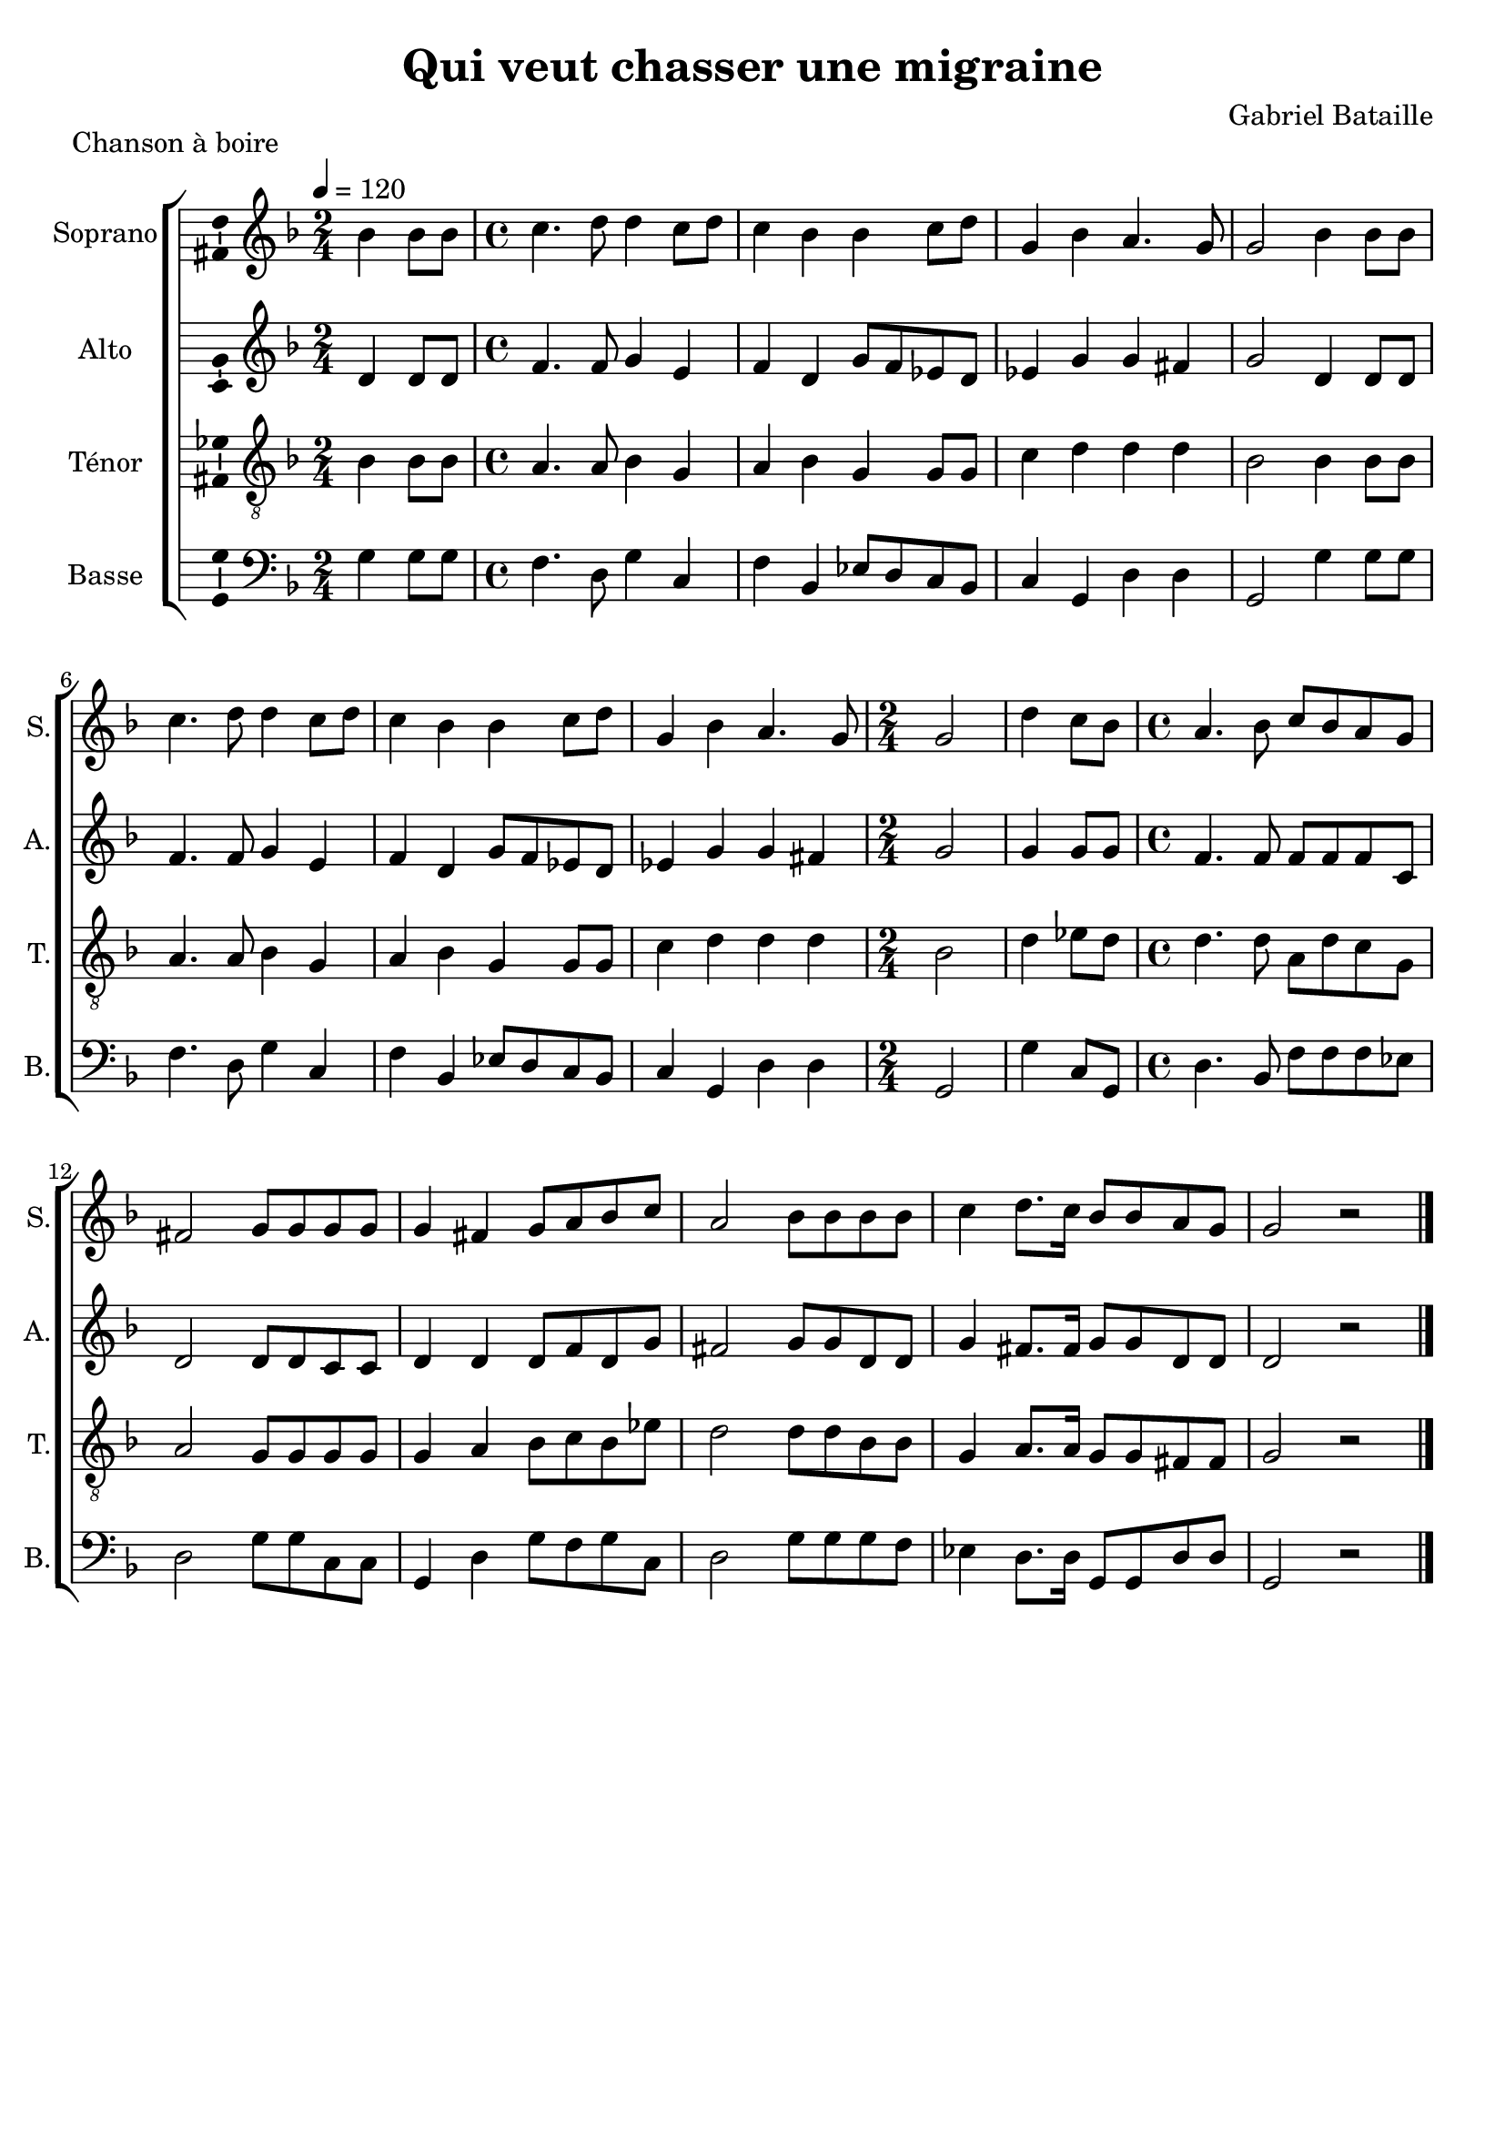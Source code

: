 \version "2.14.2"
\language "italiano"

\header {
  composer = "Gabriel Bataille"
  title = "Qui veut chasser une migraine"
  piece = "Chanson à boire"
  tagline = "" % no footer
}

global = {
  \key fa \major
  \tempo 4 = 120
}

notesA = {
  \time 2/4
  sib4 sib8 sib      | % 1
  \time 4/4
  do4. re8 re4 do8 re      | % 2
  do4 sib sib do8 re      | % 3
  sol,4 sib la4. sol8      | % 4
  sol2 sib4 sib8 sib      | % 5
  do4. re8 re4 do8 re      | % 6
  do4 sib sib do8 re      | % 7
  sol,4 sib la4. sol8  | % 8
  \time 2/4
  sol2      | % 9
  
  re'4 do8 sib      | % 10
  \time 4/4
  la4. sib8 do sib la sol      | % 11
  fad2 sol8 sol sol sol      | % 12
  sol4 fad sol8 la sib do      | % 13
  la2 sib8 sib sib sib      | % 14
  do4 re8. do16 sib8 sib la sol | % 15
  sol2 r | % 16
  
  \bar "|."
}

notesB = {
  \time 2/4
  re,4 re8 re      | % 1
  \time 4/4
  fa4. fa8 sol4 mi      | % 2
  fa re sol8 fa mib re      | % 3
  mib4 sol sol fad      | % 4
  sol2 re4 re8 re      | % 5
  fa4. fa8 sol4 mi      | % 6
  fa re sol8 fa mib re      | % 7
  mib4 sol sol fad | % 8
  \time 2/4
  sol2      | % 9
  
  sol4 sol8 sol      | % 10
  \time 4/4
  fa4. fa8 fa fa fa do      | % 11
  re2 re8 re do do      | % 12
  re4 re re8 fa re sol      | % 13
  fad2 sol8 sol re re      | % 14
  sol4 fad8. fad16 sol8 sol re re | % 15
  re2 r | % 16
  
  \bar "|."
}

notesC = {
  \time 2/4
  sib4 sib8 sib      | % 1
  \time 4/4
  la4. la8 sib4 sol      | % 2
  la sib sol sol8 sol      | % 3
  do4 re re re      | % 4
  sib2 sib4 sib8 sib      | % 5
  la4. la8 sib4 sol      | % 6
  la sib sol sol8 sol      | % 7
  do4 re re re | % 8
  \time 2/4
  sib2      | % 9
  
  re4 mib8 re      | % 10
  \time 4/4
  re4. re8 la re do sol      | % 11
  la2 sol8 sol sol sol      | % 12
  sol4 la sib8 do sib mib      | % 13
  re2 re8 re sib sib      | % 14
  sol4 la8. la16 sol8 sol fad fad | % 15
  sol2 r | % 16
  
  \bar "|."
}

notesD = {
  \time 2/4
  sol4 sol8 sol      | % 1
  \time 4/4
  fa4. re8 sol4 do,      | % 2
  fa sib, mib8 re do sib      | % 3
  do4 sol re' re      | % 4
  sol,2 sol'4 sol8 sol      | % 5
  fa4. re8 sol4 do,      | % 6
  fa sib, mib8 re do sib      | % 7
  do4 sol re' re | % 8
  \time 2/4
  sol,2      | % 9
  
  sol'4 do,8 sol      | % 10
  \time 4/4
  re'4. sib8 fa' fa fa mib      | % 11
  re2 sol8 sol do, do      | % 12
  sol4 re' sol8 fa sol do,      | % 13
  re2 sol8 sol sol fa      | % 14
  mib4 re8. re16 sol,8 sol re' re | % 15
  sol,2 r | % 16
  
  \bar "|."
}

lyricsA = \lyricmode {

}

lyricsB = \lyricmode {

}

lyricsC = \lyricmode {

}

lyricsD = \lyricmode {

}

\score {
  \new ChoirStaff <<
    \new Staff <<
      \set Staff.midiInstrument = #"choir aahs"
      \new Voice = "Soprano" <<
        \global
        \set Staff.instrumentName = #"Soprano"
        \set Staff.shortInstrumentName = #"S."
        \relative do'' {
          \clef treble
          \notesA
        }
        \addlyrics {
          \lyricsA
        }
      >>
    >>
    \new Staff <<
      \set Staff.midiInstrument = #"choir aahs"
      \new Voice = "Alto" <<
        \global
        \set Staff.instrumentName = #"Alto"
        \set Staff.shortInstrumentName = #"A."
        \relative la' {
          \clef treble
          \notesB
        }
        \addlyrics {
          \lyricsB
        }
      >>
    >>
    \new Staff <<
      \set Staff.midiInstrument = #"choir aahs"
      \new Voice = "Ténor" <<
        \global
        \set Staff.instrumentName = #"Ténor"
        \set Staff.shortInstrumentName = #"T."
        \relative do' {
          \clef "G_8"
          \notesC
        }
        \addlyrics {
          \lyricsC
        }
      >>
    >>
    \new Staff <<
      \set Staff.midiInstrument = #"choir aahs"
      \new Voice = "Basse" <<
        \global
        \set Staff.instrumentName = #"Basse"
        \set Staff.shortInstrumentName = #"B."
        \relative do' {
          \clef bass
          \notesD
        }
        \addlyrics {
          \lyricsD
        }
      >>
    >>
  >>

  \midi { }

  \layout {
    \context {
      \Voice
      \consists Ambitus_engraver % display ambitus
    }
  }
}